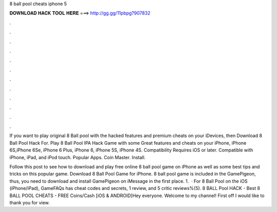 8 ball pool cheats iphone 5



𝐃𝐎𝐖𝐍𝐋𝐎𝐀𝐃 𝐇𝐀𝐂𝐊 𝐓𝐎𝐎𝐋 𝐇𝐄𝐑𝐄 ===> http://gg.gg/11pbpg?907832



.



.



.



.



.



.



.



.



.



.



.



.

If you want to play original 8 Ball pool with the hacked features and premium cheats on your iDevices, then Download 8 Ball Pool Hack For. Play 8 Ball Pool IPA Hack Game with some Great features and cheats on your iPhone, iPhone 6S,iPhone 6Se, iPhone 6 Plus, iPhone 6, iPhone 5S, iPhone 4S. Compatibility Requires iOS or later. Compatible with iPhone, iPad, and iPod touch. Popular Apps. Coin Master. Install.

Follow this post to see how to download and play free online 8 ball pool game on iPhone as well as some best tips and tricks on this popular game. Download 8 Ball Pool Game for iPhone. 8 ball pool game is included in the GamePigeon, thus, you need to download and install GamePigeon on iMessage in the first place. 1.  · For 8 Ball Pool on the iOS (iPhone/iPad), GameFAQs has cheat codes and secrets, 1 review, and 5 critic reviews%(5). 8 BALL Pool HACK - Best 8 BALL POOL CHEATS - FREE Coins/Cash [iOS & ANDROID]Hey everyone. Welcome to my channel! First off I would like to thank you for view.
